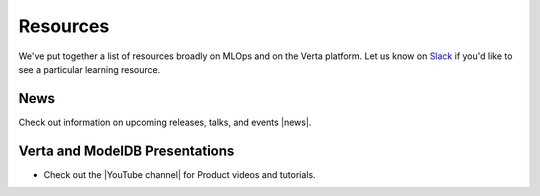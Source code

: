 Resources
=========

We've put together a list of resources broadly on MLOps and on the Verta platform.
Let us know on `Slack <support.html>`_  if you'd like to see a particular learning resource.

====
News
====

Check out information on upcoming releases, talks, and events |news|.

===============================
Verta and ModelDB Presentations
===============================

* Check out the |YouTube channel| for Product videos and tutorials.

..
    =================
    Community-created
    =================

    =====
    MLOps
    =====
..


.. |news| raw:: html

   <a href="https://verta.ai/news" target="_blank">here</a>

.. |YouTube channel| raw:: html

   <a href="https://www.youtube.com/channel/UClJKA9nhsFNpxK5ACRKjzbA/about" target="_blank">Verta YouTube channel</a>
